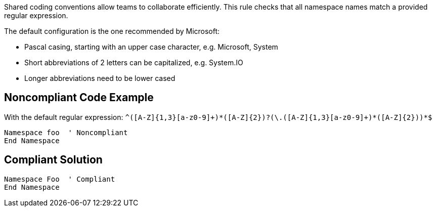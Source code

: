 Shared coding conventions allow teams to collaborate efficiently. This rule checks that all namespace names match a provided regular expression.


The default configuration is the one recommended by Microsoft:

* Pascal casing, starting with an upper case character, e.g. Microsoft, System
* Short abbreviations of 2 letters can be capitalized, e.g. System.IO
* Longer abbreviations need to be lower cased

== Noncompliant Code Example

With the default regular expression: ``++^([A-Z]{1,3}[a-z0-9]+)*([A-Z]{2})?(\.([A-Z]{1,3}[a-z0-9]+)*([A-Z]{2}))*$++``

----
Namespace foo  ' Noncompliant
End Namespace
----

== Compliant Solution

----
Namespace Foo  ' Compliant
End Namespace
----

